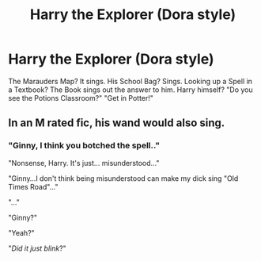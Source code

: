 #+TITLE: Harry the Explorer (Dora style)

* Harry the Explorer (Dora style)
:PROPERTIES:
:Author: LittenInAScarf
:Score: 28
:DateUnix: 1595628896.0
:DateShort: 2020-Jul-25
:FlairText: Prompt
:END:
The Marauders Map? It sings. His School Bag? Sings. Looking up a Spell in a Textbook? The Book sings out the answer to him. Harry himself? "Do you see the Potions Classroom?" "Get in Potter!"


** In an M rated fic, his wand would also sing.
:PROPERTIES:
:Author: Jon_Riptide
:Score: 11
:DateUnix: 1595632194.0
:DateShort: 2020-Jul-25
:END:

*** "Ginny, I think you botched the spell.."

"Nonsense, Harry. It's just... misunderstood..."

"Ginny...I don't think being misunderstood can make my dick sing "Old Times Road"..."

"..."

"Ginny?"

"Yeah?"

"/Did it just blink/?"
:PROPERTIES:
:Author: nutakufan010
:Score: 4
:DateUnix: 1595682025.0
:DateShort: 2020-Jul-25
:END:
